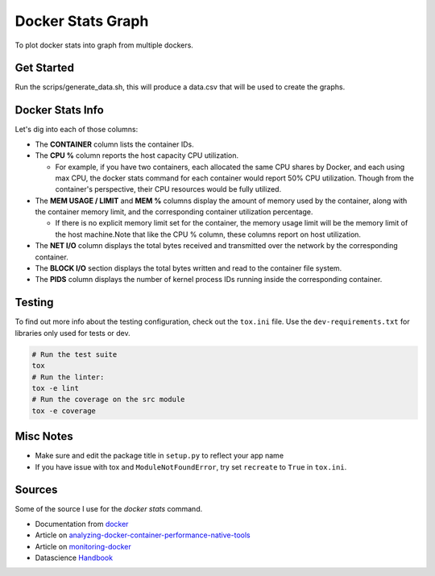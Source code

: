 Docker Stats Graph
==================


.. |Codecov Badge| image:: https://codecov.io/gh/sylhare/docker-stats-graph/branch/master/graph/badge.svg?token=H7VDPOZJWT
  :target: https://codecov.io/gh/sylhare/docker-stats-graph


To plot docker stats into graph from multiple dockers.

Get Started
-----------

Run the scrips/generate_data.sh, this will produce a data.csv that will be used to create the graphs.


Docker Stats Info
-----------------

Let's dig into each of those columns:

- The **CONTAINER** column lists the container IDs.
- The **CPU %** column reports the host capacity CPU utilization.

  - For example, if you have two containers, each allocated the same CPU shares by Docker, and each using max CPU, the docker stats command for each container would report 50% CPU utilization. Though from the container's perspective, their CPU resources would be fully utilized.

- The **MEM USAGE / LIMIT** and **MEM %** columns display the amount of memory used by the container, along with the container memory limit, and the corresponding container utilization percentage.

  - If there is no explicit memory limit set for the container, the memory usage limit will be the memory limit of the host machine.Note that like the CPU % column, these columns report on host utilization.

- The **NET I/O** column displays the total bytes received and transmitted over the network by the corresponding container.

- The **BLOCK I/O** section displays the total bytes written and read to the container file system.
- The **PIDS** column displays the number of kernel process IDs running inside the corresponding container.

Testing
-------

To find out more info about the testing configuration, check out the
``tox.ini`` file.
Use the ``dev-requirements.txt`` for libraries only used for tests or dev.

.. code:: bash

   # Run the test suite
   tox
   # Run the linter:
   tox -e lint
   # Run the coverage on the src module
   tox -e coverage


Misc Notes
----------

-  Make sure and edit the package title in ``setup.py`` to reflect your
   app name
-  If you have issue with tox and ``ModuleNotFoundError``, try set
   ``recreate`` to ``True`` in ``tox.ini``.


Sources
-------

Some of the source I use for the `docker stats` command.

- Documentation from docker_
- Article on analyzing-docker-container-performance-native-tools_
- Article on monitoring-docker_
- Datascience Handbook_

.. _analyzing-docker-container-performance-native-tools: https://crate.io/a/analyzing-docker-container-performance-native-tools/
.. _docker: https://docs.docker.com/engine/reference/commandline/stats/
.. _monitoring-docker: http://www.zakariaamine.com/2019-12-04/monitoring-docker
.. _Handbook: https://jakevdp.github.io/PythonDataScienceHandbook/